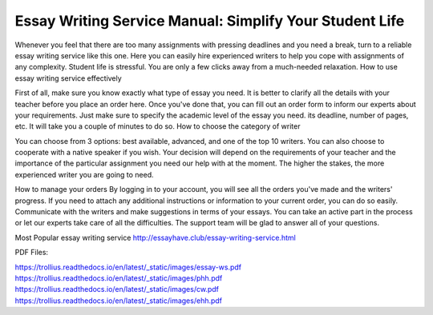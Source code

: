 


Essay Writing Service Manual: Simplify Your Student Life
========================
 
Whenever you feel that there are too many assignments with pressing deadlines and you need a break, turn to a reliable essay writing service like this one. Here you can easily hire experienced writers to help you cope with assignments of any complexity. Student life is stressful. You are only a few clicks away from a much-needed relaxation.
How to use essay writing service effectively

First of all, make sure you know exactly what type of essay you need. It is better to clarify all the details with your teacher before you place an order here. Once you've done that, you can fill out an order form to inform our experts about your requirements. Just make sure to specify the academic level of the essay you need. its deadline, number of pages, etc. It will take you a couple of minutes to do so. 
How to choose the category of writer

You can choose from 3 options: best available, advanced, and one of the top 10 writers. You can also choose to cooperate with a native speaker if you wish. Your decision will depend on the requirements of your teacher and the importance of the particular assignment you need our help with at the moment. The higher the stakes, the more experienced writer you are going to need. 


How to manage your orders
By logging in to your account, you will see all the orders you've made and the writers' progress. If you need to attach any additional instructions or information to your current order, you can do so easily. Communicate with the writers and make suggestions in terms of your essays. You can take an active part in the process or let our experts take care of all the difficulties. The support team will be glad to answer all of your questions.

Most Popular essay writing service http://essayhave.club/essay-writing-service.html



PDF Files:

https://trollius.readthedocs.io/en/latest/_static/images/essay-ws.pdf
https://trollius.readthedocs.io/en/latest/_static/images/phh.pdf
https://trollius.readthedocs.io/en/latest/_static/images/cw.pdf
https://trollius.readthedocs.io/en/latest/_static/images/ehh.pdf
